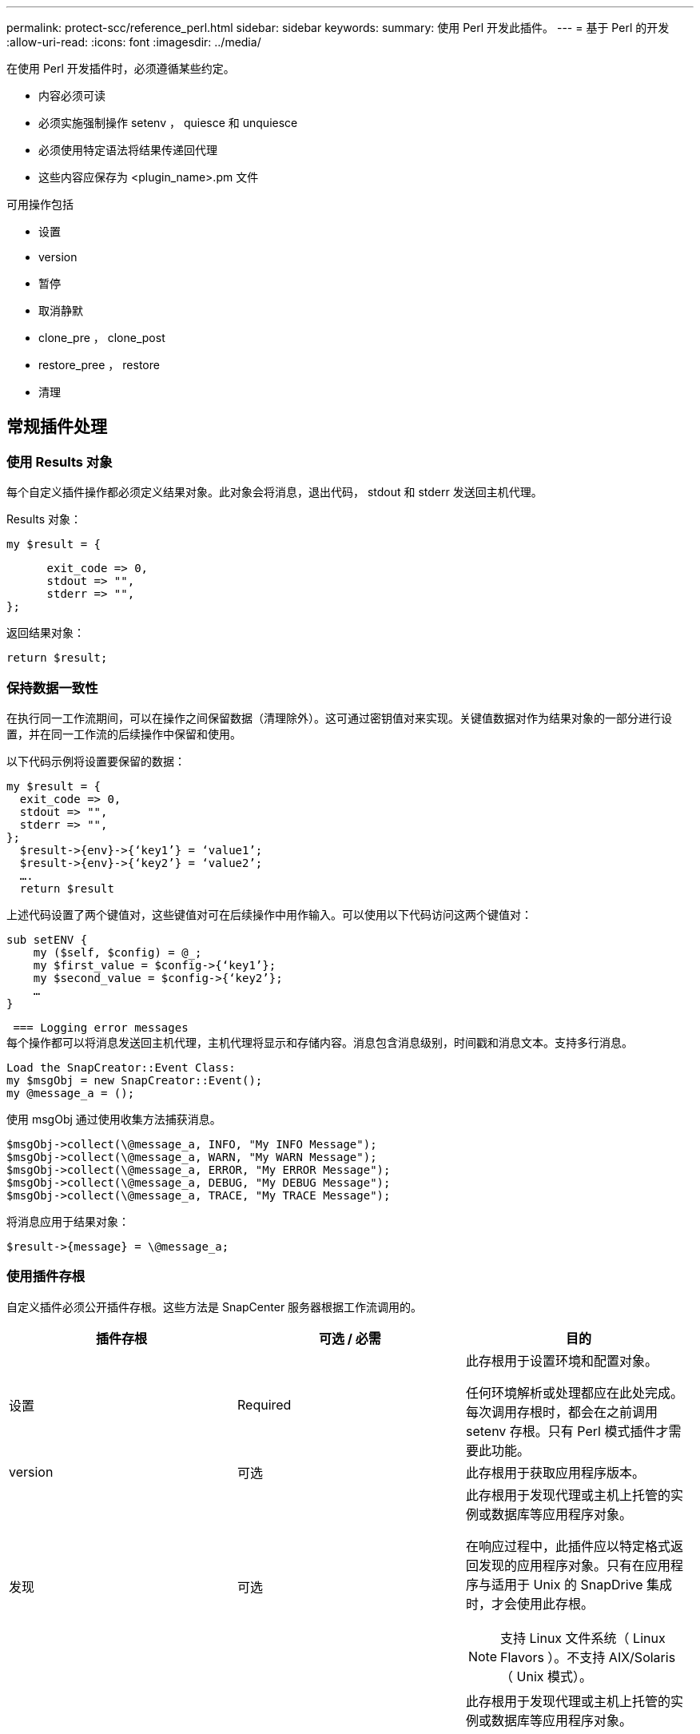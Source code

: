 ---
permalink: protect-scc/reference_perl.html 
sidebar: sidebar 
keywords:  
summary: 使用 Perl 开发此插件。 
---
= 基于 Perl 的开发
:allow-uri-read: 
:icons: font
:imagesdir: ../media/


[role="lead"]
在使用 Perl 开发插件时，必须遵循某些约定。

* 内容必须可读
* 必须实施强制操作 setenv ， quiesce 和 unquiesce
* 必须使用特定语法将结果传递回代理
* 这些内容应保存为 <plugin_name>.pm 文件


可用操作包括

* 设置
* version
* 暂停
* 取消静默
* clone_pre ， clone_post
* restore_pree ， restore
* 清理




== 常规插件处理



=== 使用 Results 对象

每个自定义插件操作都必须定义结果对象。此对象会将消息，退出代码， stdout 和 stderr 发送回主机代理。

Results 对象：

 my $result = {
....
      exit_code => 0,
      stdout => "",
      stderr => "",
};
....
返回结果对象：

 return $result;


=== 保持数据一致性

在执行同一工作流期间，可以在操作之间保留数据（清理除外）。这可通过密钥值对来实现。关键值数据对作为结果对象的一部分进行设置，并在同一工作流的后续操作中保留和使用。

以下代码示例将设置要保留的数据：

....
my $result = {
  exit_code => 0,
  stdout => "",
  stderr => "",
};
  $result->{env}->{‘key1’} = ‘value1’;
  $result->{env}->{‘key2’} = ‘value2’;
  ….
  return $result
....
上述代码设置了两个键值对，这些键值对可在后续操作中用作输入。可以使用以下代码访问这两个键值对：

....
sub setENV {
    my ($self, $config) = @_;
    my $first_value = $config->{‘key1’};
    my $second_value = $config->{‘key2’};
    …
}
....
 === Logging error messages
每个操作都可以将消息发送回主机代理，主机代理将显示和存储内容。消息包含消息级别，时间戳和消息文本。支持多行消息。

....
Load the SnapCreator::Event Class:
my $msgObj = new SnapCreator::Event();
my @message_a = ();
....
使用 msgObj 通过使用收集方法捕获消息。

....
$msgObj->collect(\@message_a, INFO, "My INFO Message");
$msgObj->collect(\@message_a, WARN, "My WARN Message");
$msgObj->collect(\@message_a, ERROR, "My ERROR Message");
$msgObj->collect(\@message_a, DEBUG, "My DEBUG Message");
$msgObj->collect(\@message_a, TRACE, "My TRACE Message");
....
将消息应用于结果对象：

 $result->{message} = \@message_a;


=== 使用插件存根

自定义插件必须公开插件存根。这些方法是 SnapCenter 服务器根据工作流调用的。

|===
| 插件存根 | 可选 / 必需 | 目的 


 a| 
设置
 a| 
Required
 a| 
此存根用于设置环境和配置对象。

任何环境解析或处理都应在此处完成。每次调用存根时，都会在之前调用 setenv 存根。只有 Perl 模式插件才需要此功能。



 a| 
version
 a| 
可选
 a| 
此存根用于获取应用程序版本。



 a| 
发现
 a| 
可选
 a| 
此存根用于发现代理或主机上托管的实例或数据库等应用程序对象。

在响应过程中，此插件应以特定格式返回发现的应用程序对象。只有在应用程序与适用于 Unix 的 SnapDrive 集成时，才会使用此存根。


NOTE: 支持 Linux 文件系统（ Linux Flavors ）。不支持 AIX/Solaris （ Unix 模式）。



 a| 
discovery_complete
 a| 
可选
 a| 
此存根用于发现代理或主机上托管的实例或数据库等应用程序对象。

在响应过程中，此插件应以特定格式返回发现的应用程序对象。只有在应用程序与适用于 Unix 的 SnapDrive 集成时，才会使用此存根。


NOTE: 支持 Linux 文件系统（ Linux Flavors ）。不支持 AIX 和 Solaris （ Unix 模式）。



 a| 
暂停
 a| 
Required
 a| 
此存根负责执行暂停，这意味着将应用程序置于可以创建 Snapshot 副本的状态。此操作在执行 Snapshot 副本操作之前调用。要保留的应用程序元数据应设置为响应的一部分，在对相应的存储 Snapshot 副本执行后续克隆或还原操作期间，应以配置参数的形式返回。



 a| 
取消静默
 a| 
Required
 a| 
此存根负责执行静默，这意味着将应用程序置于正常状态。创建 Snapshot 副本后会调用此命令。



 a| 
clone_pre
 a| 
可选
 a| 
此存根负责执行克隆前任务。此操作假定您使用的是内置的 SnapCenter 服务器克隆接口，并在执行克隆操作时触发。



 a| 
clone_post
 a| 
可选
 a| 
此存根负责执行克隆后任务。这假定您使用的是内置的 SnapCenter 服务器克隆接口，并且只有在执行克隆操作时才会触发。



 a| 
restore_pre
 a| 
可选
 a| 
此存根负责执行预存储任务。此操作假定您使用的是内置的 SnapCenter 服务器还原界面，并且是在执行还原操作时触发的。



 a| 
还原
 a| 
可选
 a| 
此存根负责执行应用程序还原任务。这假定您使用的是内置的 SnapCenter 服务器还原界面，并且只有在执行还原操作时才会触发。



 a| 
清理
 a| 
可选
 a| 
此存根负责在执行备份，还原或克隆操作后执行清理。清理可以在正常工作流执行期间进行，也可以在工作流出现故障时进行。您可以通过引用配置参数操作来推断调用清理时使用的工作流名称，该操作可以是 backup ， cloneVolAndLun 或 fileOrVolRestore 。配置参数 error_message 用于指示执行工作流时是否存在任何错误。如果已定义 error_message ，而不是 NULL ，则在执行工作流失败期间会调用清理。



 a| 
APP_VERSION
 a| 
可选
 a| 
SnapCenter使用此存根获取应用程序
此插件管理的版本详细信息。

|===


=== 插件软件包信息

每个插件都必须具有以下信息：

....
package MOCK;
our @ISA = qw(SnapCreator::Mod);
=head1 NAME
MOCK - class which represents a MOCK module.
=cut
=head1 DESCRIPTION
MOCK implements methods which only log requests.
=cut
use strict;
use warnings;
use diagnostics;
use SnapCreator::Util::Generic qw ( trim isEmpty );
use SnapCreator::Util::OS qw ( isWindows isUnix getUid
createTmpFile );
use SnapCreator::Event qw ( INFO ERROR WARN DEBUG COMMENT ASUP
CMD DUMP );
my $msgObj = new SnapCreator::Event();
my %config_h = ();
....


=== 操作

您可以对自定义插件支持的各种操作进行编码，例如 setenv ， Version ， Quiesce 和 Unquiesce 。



==== setenv 操作

使用 Perl 创建的插件需要执行 setenv 操作。您可以设置 ENV 并轻松访问插件参数。

....
sub setENV {
    my ($self, $obj) = @_;
    %config_h = %{$obj};
    my $result = {
      exit_code => 0,
      stdout => "",
      stderr => "",
    };
    return $result;
}
....


==== 版本操作

版本操作将返回应用程序版本信息。

....
sub version {
  my $version_result = {
    major => 1,
    minor => 2,
    patch => 1,
    build => 0
  };
  my @message_a = ();
  $msgObj->collect(\@message_a, INFO, "VOLUMES
$config_h{'VOLUMES'}");
  $msgObj->collect(\@message_a, INFO,
"$config_h{'APP_NAME'}::quiesce");
  $version_result->{message} = \@message_a;
  return $version_result;
}
....


==== 暂停操作

暂停操作会对 Resources 参数中列出的资源执行应用程序暂停操作。

....
sub quiesce {
  my $result = {
      exit_code => 0,
      stdout => "",
      stderr => "",
  };
  my @message_a = ();
  $msgObj->collect(\@message_a, INFO, "VOLUMES
$config_h{'VOLUMES'}");
  $msgObj->collect(\@message_a, INFO,
"$config_h{'APP_NAME'}::quiesce");
  $result->{message} = \@message_a;
  return $result;
}
....


==== 取消暂停操作

要取消应用程序静默，需要执行 " 取消暂停 " 操作。资源列表位于 Resources 参数中。

....
sub unquiesce {
  my $result = {
      exit_code => 0,
      stdout => "",
      stderr => "",
  };
  my @message_a = ();
  $msgObj->collect(\@message_a, INFO, "VOLUMES
$config_h{'VOLUMES'}");
  $msgObj->collect(\@message_a, INFO,
"$config_h{'APP_NAME'}::unquiesce");
  $result->{message} = \@message_a;
  return $result;
}
....